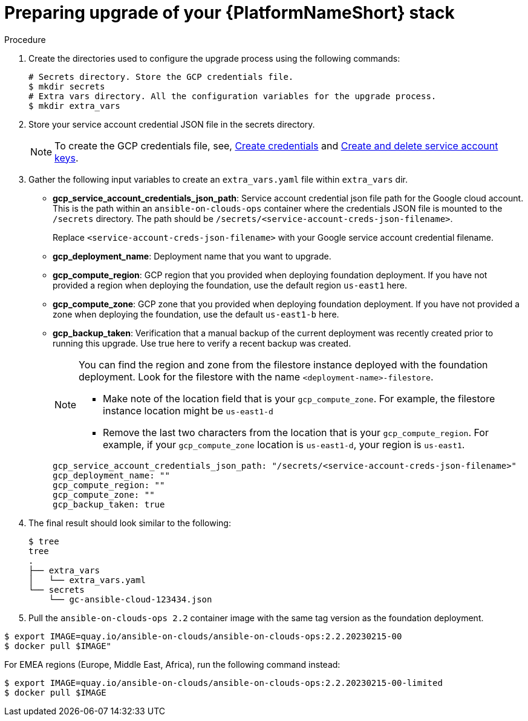 [id="proc-prepare-upgrade-aap-platform-stack"]

= Preparing upgrade of your {PlatformNameShort} stack

.Procedure

. Create the directories used to configure the upgrade process using the following commands:
+
[source,bash]
----
# Secrets directory. Store the GCP credentials file.
$ mkdir secrets
# Extra vars directory. All the configuration variables for the upgrade process.
$ mkdir extra_vars
----
+
. Store your service account credential JSON file in the secrets directory. 
+
[NOTE]
=====
To create the GCP credentials file, see, 
link:https://developers.google.com/workspace/guides/create-credentials[Create credentials] and 
link:https://cloud.google.com/iam/docs/keys-create-delete[Create and delete service account keys].
=====
+
. Gather the following input variables to create an `extra_vars.yaml` file within `extra_vars` dir.
* *gcp_service_account_credentials_json_path*:  Service account credential json file path for the Google cloud account.  This is the path within an `ansible-on-clouds-ops` container where the credentials JSON file is mounted to the `/secrets` directory. The path should be `/secrets/<service-account-creds-json-filename>`. 
+
Replace `<service-account-creds-json-filename>` with your Google service account credential filename.

* *gcp_deployment_name*: Deployment name that you want to upgrade.
* *gcp_compute_region*: GCP region that you provided when deploying foundation deployment. 
If you have not provided a region when deploying the foundation, use the default region `us-east1` here.
* *gcp_compute_zone*: GCP zone that you provided when deploying foundation deployment. 
If you have not provided a zone when deploying the foundation, use the default `us-east1-b` here.
* *gcp_backup_taken*: Verification that a manual backup of the current deployment was recently created prior to running this upgrade.  Use true here to verify a recent backup was created.
+
[NOTE]
=====
You can find the region and zone from the filestore instance deployed with the foundation deployment. 
Look for the filestore with the name `<deployment-name>-filestore`.

* Make note of the location field that is your `gcp_compute_zone`. 
For example, the filestore instance location might be `us-east1-d`

* Remove the last two characters from the location that is your `gcp_compute_region`. 
For example, if your `gcp_compute_zone` location is `us-east1-d`, your region is `us-east1`.
=====
+
[source,bash]
----
gcp_service_account_credentials_json_path: "/secrets/<service-account-creds-json-filename>"
gcp_deployment_name: "" 
gcp_compute_region: ""
gcp_compute_zone: ""
gcp_backup_taken: true
----
+
. The final result should look similar to the following:
+
[source,bash]
----
$ tree
tree
.
├── extra_vars
│   └── extra_vars.yaml
└── secrets
    └── gc-ansible-cloud-123434.json
----
+
. Pull the `ansible-on-clouds-ops 2.2` container image with the same tag version as the foundation deployment.

[source,bash]
----
$ export IMAGE=quay.io/ansible-on-clouds/ansible-on-clouds-ops:2.2.20230215-00
$ docker pull $IMAGE"
----
For EMEA regions (Europe, Middle East, Africa), run the following command instead:

[source, bash]
----
$ export IMAGE=quay.io/ansible-on-clouds/ansible-on-clouds-ops:2.2.20230215-00-limited
$ docker pull $IMAGE
----
